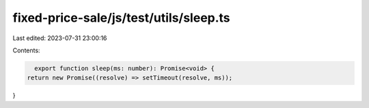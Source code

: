 fixed-price-sale/js/test/utils/sleep.ts
=======================================

Last edited: 2023-07-31 23:00:16

Contents:

.. code-block:: ts

    export function sleep(ms: number): Promise<void> {
  return new Promise((resolve) => setTimeout(resolve, ms));
}


